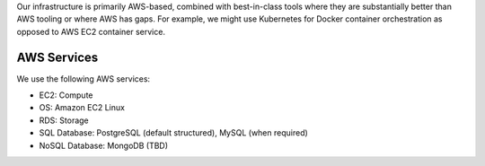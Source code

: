 .. _infrastructure:

Our infrastructure is primarily AWS-based, combined with best-in-class tools where they are substantially better than AWS tooling or where AWS has gaps. For example, we might use Kubernetes for Docker container orchestration as opposed to AWS EC2 container service.

AWS Services
@@@@@@@@@@@@

We use the following AWS services:

* EC2: Compute

* OS: Amazon EC2 Linux

* RDS: Storage

* SQL Database: PostgreSQL (default structured), MySQL (when required)

* NoSQL Database: MongoDB (TBD)